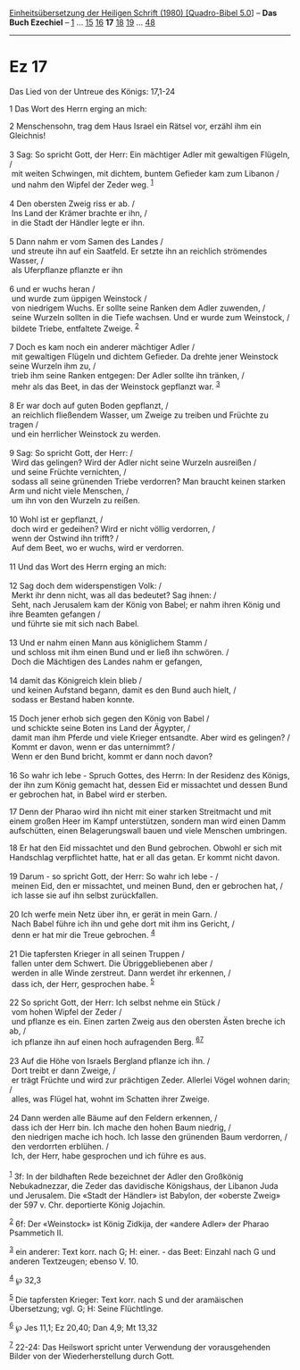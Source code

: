 :PROPERTIES:
:ID:       8afa6cb6-e490-445e-9528-6783f5af7a8f
:END:
<<navbar>>
[[../index.html][Einheitsübersetzung der Heiligen Schrift (1980)
[Quadro-Bibel 5.0]]] -- *Das Buch Ezechiel* -- [[file:Ez_1.html][1]] ...
[[file:Ez_15.html][15]] [[file:Ez_16.html][16]] *17*
[[file:Ez_18.html][18]] [[file:Ez_19.html][19]] ...
[[file:Ez_48.html][48]]

--------------

* Ez 17
  :PROPERTIES:
  :CUSTOM_ID: ez-17
  :END:

<<verses>>

<<v1>>
**** Das Lied von der Untreue des Königs: 17,1-24
     :PROPERTIES:
     :CUSTOM_ID: das-lied-von-der-untreue-des-königs-171-24
     :END:
1 Das Wort des Herrn erging an mich:

<<v2>>
2 Menschensohn, trag dem Haus Israel ein Rätsel vor, erzähl ihm ein
Gleichnis!\\
\\

<<v3>>
3 Sag: So spricht Gott, der Herr: Ein mächtiger Adler mit gewaltigen
Flügeln, /\\
 mit weiten Schwingen, mit dichtem, buntem Gefieder kam zum Libanon /\\
 und nahm den Wipfel der Zeder weg. ^{[[#fn1][1]]}\\
\\

<<v4>>
4 Den obersten Zweig riss er ab. /\\
 Ins Land der Krämer brachte er ihn, /\\
 in die Stadt der Händler legte er ihn.\\
\\

<<v5>>
5 Dann nahm er vom Samen des Landes /\\
 und streute ihn auf ein Saatfeld. Er setzte ihn an reichlich strömendes
Wasser, /\\
 als Uferpflanze pflanzte er ihn\\
\\

<<v6>>
6 und er wuchs heran /\\
 und wurde zum üppigen Weinstock /\\
 von niedrigem Wuchs. Er sollte seine Ranken dem Adler zuwenden, /\\
 seine Wurzeln sollten in die Tiefe wachsen. Und er wurde zum Weinstock,
/\\
 bildete Triebe, entfaltete Zweige. ^{[[#fn2][2]]}\\
\\

<<v7>>
7 Doch es kam noch ein anderer mächtiger Adler /\\
 mit gewaltigen Flügeln und dichtem Gefieder. Da drehte jener Weinstock
seine Wurzeln ihm zu, /\\
 trieb ihm seine Ranken entgegen: Der Adler sollte ihn tränken, /\\
 mehr als das Beet, in das der Weinstock gepflanzt war. ^{[[#fn3][3]]}\\
\\

<<v8>>
8 Er war doch auf guten Boden gepflanzt, /\\
 an reichlich fließendem Wasser, um Zweige zu treiben und Früchte zu
tragen /\\
 und ein herrlicher Weinstock zu werden.\\
\\

<<v9>>
9 Sag: So spricht Gott, der Herr: /\\
 Wird das gelingen? Wird der Adler nicht seine Wurzeln ausreißen /\\
 und seine Früchte vernichten, /\\
 sodass all seine grünenden Triebe verdorren? Man braucht keinen starken
Arm und nicht viele Menschen, /\\
 um ihn von den Wurzeln zu reißen.\\
\\

<<v10>>
10 Wohl ist er gepflanzt, /\\
 doch wird er gedeihen? Wird er nicht völlig verdorren, /\\
 wenn der Ostwind ihn trifft? /\\
 Auf dem Beet, wo er wuchs, wird er verdorren.\\
\\

<<v11>>
11 Und das Wort des Herrn erging an mich:\\
\\

<<v12>>
12 Sag doch dem widerspenstigen Volk: /\\
 Merkt ihr denn nicht, was all das bedeutet? Sag ihnen: /\\
 Seht, nach Jerusalem kam der König von Babel; er nahm ihren König und
ihre Beamten gefangen /\\
 und führte sie mit sich nach Babel.\\
\\

<<v13>>
13 Und er nahm einen Mann aus königlichem Stamm /\\
 und schloss mit ihm einen Bund und er ließ ihn schwören. /\\
 Doch die Mächtigen des Landes nahm er gefangen,\\
\\

<<v14>>
14 damit das Königreich klein blieb /\\
 und keinen Aufstand begann, damit es den Bund auch hielt, /\\
 sodass er Bestand haben konnte.\\
\\

<<v15>>
15 Doch jener erhob sich gegen den König von Babel /\\
 und schickte seine Boten ins Land der Ägypter, /\\
 damit man ihm Pferde und viele Krieger entsandte. Aber wird es
gelingen? /\\
 Kommt er davon, wenn er das unternimmt? /\\
 Wenn er den Bund bricht, kommt er dann noch davon?\\
\\

<<v16>>
16 So wahr ich lebe - Spruch Gottes, des Herrn: In der Residenz des
Königs, der ihn zum König gemacht hat, dessen Eid er missachtet und
dessen Bund er gebrochen hat, in Babel wird er sterben.

<<v17>>
17 Denn der Pharao wird ihn nicht mit einer starken Streitmacht und mit
einem großen Heer im Kampf unterstützen, sondern man wird einen Damm
aufschütten, einen Belagerungswall bauen und viele Menschen umbringen.

<<v18>>
18 Er hat den Eid missachtet und den Bund gebrochen. Obwohl er sich mit
Handschlag verpflichtet hatte, hat er all das getan. Er kommt nicht
davon.\\
\\

<<v19>>
19 Darum - so spricht Gott, der Herr: So wahr ich lebe - /\\
 meinen Eid, den er missachtet, und meinen Bund, den er gebrochen hat,
/\\
 ich lasse sie auf ihn selbst zurückfallen.\\
\\

<<v20>>
20 Ich werfe mein Netz über ihn, er gerät in mein Garn. /\\
 Nach Babel führe ich ihn und gehe dort mit ihm ins Gericht, /\\
 denn er hat mir die Treue gebrochen. ^{[[#fn4][4]]}\\
\\

<<v21>>
21 Die tapfersten Krieger in all seinen Truppen /\\
 fallen unter dem Schwert. Die Übriggebliebenen aber /\\
 werden in alle Winde zerstreut. Dann werdet ihr erkennen, /\\
 dass ich, der Herr, gesprochen habe. ^{[[#fn5][5]]}\\
\\

<<v22>>
22 So spricht Gott, der Herr: Ich selbst nehme ein Stück /\\
 vom hohen Wipfel der Zeder /\\
 und pflanze es ein. Einen zarten Zweig aus den obersten Ästen breche
ich ab, /\\
 ich pflanze ihn auf einen hoch aufragenden Berg.
^{[[#fn6][6]][[#fn7][7]]}\\
\\

<<v23>>
23 Auf die Höhe von Israels Bergland pflanze ich ihn. /\\
 Dort treibt er dann Zweige, /\\
 er trägt Früchte und wird zur prächtigen Zeder. Allerlei Vögel wohnen
darin; /\\
 alles, was Flügel hat, wohnt im Schatten ihrer Zweige.\\
\\

<<v24>>
24 Dann werden alle Bäume auf den Feldern erkennen, /\\
 dass ich der Herr bin. Ich mache den hohen Baum niedrig, /\\
 den niedrigen mache ich hoch. Ich lasse den grünenden Baum verdorren,
/\\
 den verdorrten erblühen. /\\
 Ich, der Herr, habe gesprochen und ich führe es aus.\\
\\

^{[[#fnm1][1]]} 3f: In der bildhaften Rede bezeichnet der Adler den
Großkönig Nebukadnezzar, die Zeder das davidische Königshaus, der
Libanon Juda und Jerusalem. Die «Stadt der Händler» ist Babylon, der
«oberste Zweig» der 597 v. Chr. deportierte König Jojachin.

^{[[#fnm2][2]]} 6f: Der «Weinstock» ist König Zidkija, der «andere
Adler» der Pharao Psammetich II.

^{[[#fnm3][3]]} ein anderer: Text korr. nach G; H: einer. - das Beet:
Einzahl nach G und anderen Textzeugen; ebenso V. 10.

^{[[#fnm4][4]]} ℘ 32,3

^{[[#fnm5][5]]} Die tapfersten Krieger: Text korr. nach S und der
aramäischen Übersetzung; vgl. G; H: Seine Flüchtlinge.

^{[[#fnm6][6]]} ℘ Jes 11,1; Ez 20,40; Dan 4,9; Mt 13,32

^{[[#fnm7][7]]} 22-24: Das Heilswort spricht unter Verwendung der
vorausgehenden Bilder von der Wiederherstellung durch Gott.
